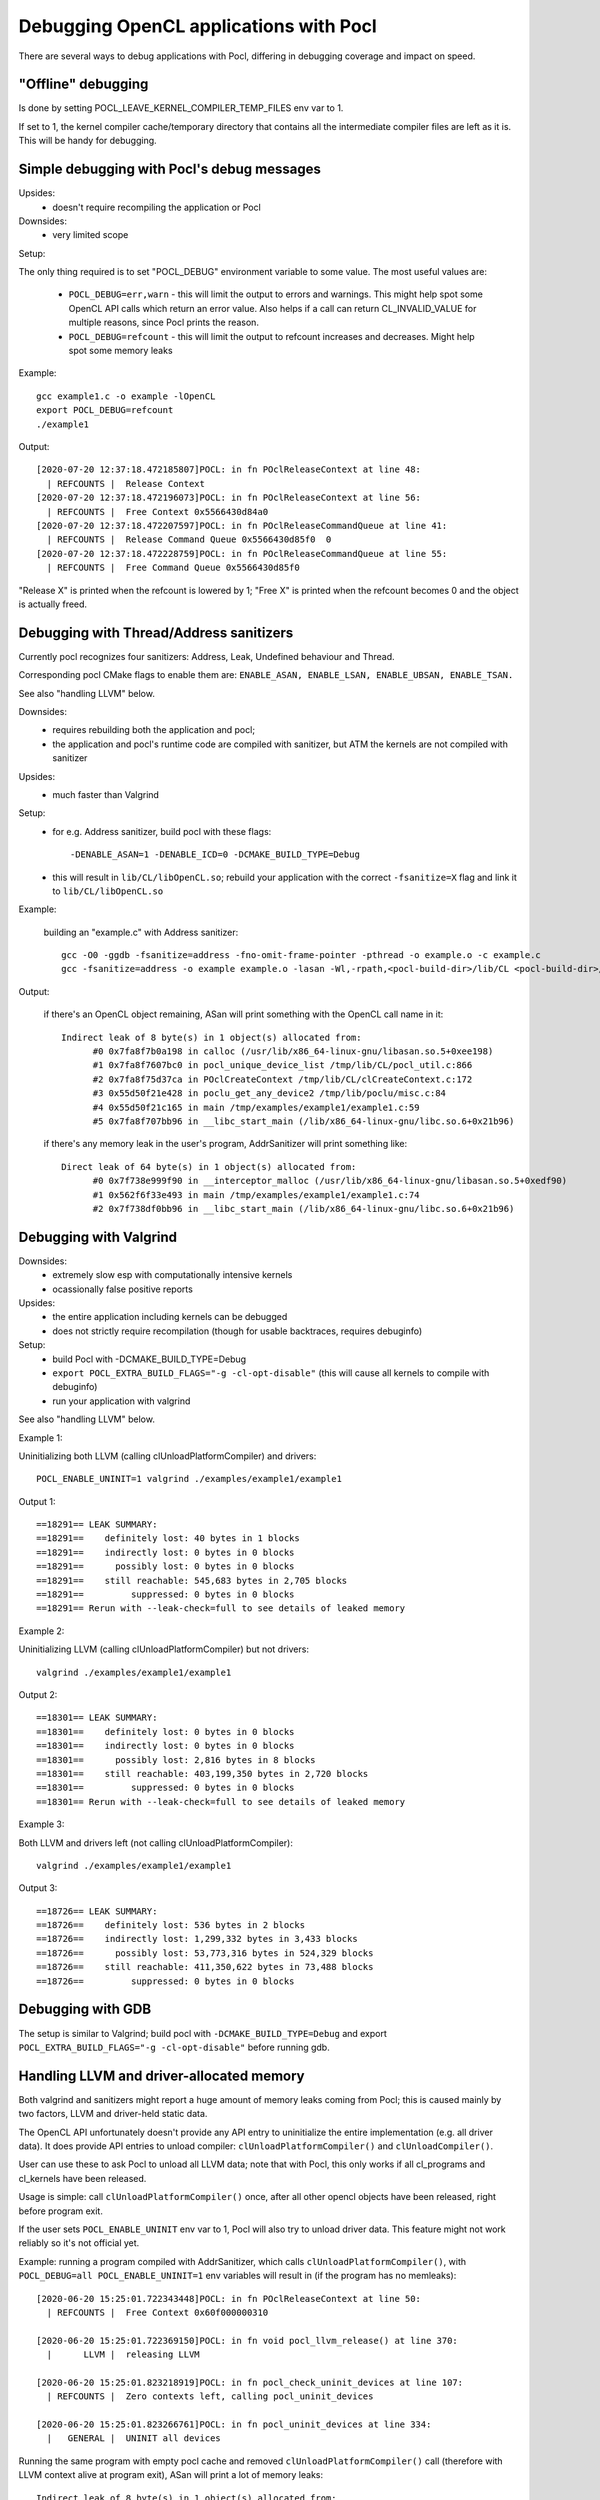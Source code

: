 Debugging OpenCL applications with Pocl
========================================


There are several ways to debug applications with Pocl,
differing in debugging coverage and impact on speed.

"Offline" debugging
--------------------

Is done by setting POCL_LEAVE_KERNEL_COMPILER_TEMP_FILES env var to 1.

If set to 1, the kernel compiler cache/temporary directory that
contains all the intermediate compiler files are left as it is. This
will be handy for debugging.

Simple debugging with Pocl's debug messages
--------------------------------------------

Upsides:
  * doesn't require recompiling the application or Pocl

Downsides:
  * very limited scope

Setup:

The only thing required is to set "POCL_DEBUG" environment variable
to some value. The most useful values are:

 * ``POCL_DEBUG=err,warn`` - this will limit the output to errors and
   warnings. This might help spot some OpenCL API calls which return
   an error value. Also helps if a call can return CL_INVALID_VALUE for
   multiple reasons, since Pocl prints the reason.

 * ``POCL_DEBUG=refcount`` - this will limit the output to refcount increases
   and decreases. Might help spot some memory leaks

Example::

     gcc example1.c -o example -lOpenCL
     export POCL_DEBUG=refcount
     ./example1

Output::

	[2020-07-20 12:37:18.472185807]POCL: in fn POclReleaseContext at line 48:
	  | REFCOUNTS |  Release Context
	[2020-07-20 12:37:18.472196073]POCL: in fn POclReleaseContext at line 56:
	  | REFCOUNTS |  Free Context 0x5566430d84a0
	[2020-07-20 12:37:18.472207597]POCL: in fn POclReleaseCommandQueue at line 41:
	  | REFCOUNTS |  Release Command Queue 0x5566430d85f0  0
	[2020-07-20 12:37:18.472228759]POCL: in fn POclReleaseCommandQueue at line 55:
	  | REFCOUNTS |  Free Command Queue 0x5566430d85f0

"Release X" is printed when the refcount is lowered by 1;
"Free X" is printed when the refcount becomes 0 and the object is actually freed.


Debugging with Thread/Address sanitizers
-----------------------------------------------

Currently pocl recognizes four sanitizers:
Address, Leak, Undefined behaviour and Thread.

Corresponding pocl CMake flags to enable them are:
``ENABLE_ASAN, ENABLE_LSAN, ENABLE_UBSAN, ENABLE_TSAN.``

See also "handling LLVM" below.

Downsides:
  * requires rebuilding both the application and pocl;
  * the application and pocl's runtime code are compiled with sanitizer,
    but ATM the kernels are not compiled with sanitizer

Upsides:
  * much faster than Valgrind

Setup:
  * for e.g. Address sanitizer, build pocl with these flags::

       -DENABLE_ASAN=1 -DENABLE_ICD=0 -DCMAKE_BUILD_TYPE=Debug

  * this will result in ``lib/CL/libOpenCL.so``; rebuild your application
    with the correct ``-fsanitize=X`` flag and link it to ``lib/CL/libOpenCL.so``

Example:

  building an "example.c" with Address sanitizer::

        gcc -O0 -ggdb -fsanitize=address -fno-omit-frame-pointer -pthread -o example.o -c example.c
        gcc -fsanitize=address -o example example.o -lasan -Wl,-rpath,<pocl-build-dir>/lib/CL <pocl-build-dir>/lib/CL/libOpenCL.so

Output:

  if there's an OpenCL object remaining, ASan will print something with the OpenCL call name in it::

	  Indirect leak of 8 byte(s) in 1 object(s) allocated from:
		#0 0x7fa8f7b0a198 in calloc (/usr/lib/x86_64-linux-gnu/libasan.so.5+0xee198)
		#1 0x7fa8f7607bc0 in pocl_unique_device_list /tmp/lib/CL/pocl_util.c:866
		#2 0x7fa8f75d37ca in POclCreateContext /tmp/lib/CL/clCreateContext.c:172
		#3 0x55d50f21e428 in poclu_get_any_device2 /tmp/lib/poclu/misc.c:84
		#4 0x55d50f21c165 in main /tmp/examples/example1/example1.c:59
		#5 0x7fa8f707bb96 in __libc_start_main (/lib/x86_64-linux-gnu/libc.so.6+0x21b96)

  if there's any memory leak in the user's program, AddrSanitizer will print something like::

	  Direct leak of 64 byte(s) in 1 object(s) allocated from:
		#0 0x7f738e999f90 in __interceptor_malloc (/usr/lib/x86_64-linux-gnu/libasan.so.5+0xedf90)
		#1 0x562f6f33e493 in main /tmp/examples/example1/example1.c:74
		#2 0x7f738df0bb96 in __libc_start_main (/lib/x86_64-linux-gnu/libc.so.6+0x21b96)



Debugging with Valgrind
-----------------------------------------------

Downsides:
  * extremely slow esp with computationally intensive kernels
  * ocassionally false positive reports

Upsides:
  * the entire application including kernels can be debugged
  * does not strictly require recompilation (though for usable
    backtraces, requires debuginfo)

Setup:
  * build Pocl with -DCMAKE_BUILD_TYPE=Debug
  * ``export POCL_EXTRA_BUILD_FLAGS="-g -cl-opt-disable"`` (this will cause
    all kernels to compile with debuginfo)
  * run your application with valgrind

See also "handling LLVM" below.

Example 1:

Uninitializing both LLVM (calling clUnloadPlatformCompiler) and drivers::

      POCL_ENABLE_UNINIT=1 valgrind ./examples/example1/example1

Output 1::

	==18291== LEAK SUMMARY:
	==18291==    definitely lost: 40 bytes in 1 blocks
	==18291==    indirectly lost: 0 bytes in 0 blocks
	==18291==      possibly lost: 0 bytes in 0 blocks
	==18291==    still reachable: 545,683 bytes in 2,705 blocks
	==18291==         suppressed: 0 bytes in 0 blocks
	==18291== Rerun with --leak-check=full to see details of leaked memory

Example 2:

Uninitializing LLVM (calling clUnloadPlatformCompiler) but not drivers::

     valgrind ./examples/example1/example1

Output 2::

	==18301== LEAK SUMMARY:
	==18301==    definitely lost: 0 bytes in 0 blocks
	==18301==    indirectly lost: 0 bytes in 0 blocks
	==18301==      possibly lost: 2,816 bytes in 8 blocks
	==18301==    still reachable: 403,199,350 bytes in 2,720 blocks
	==18301==         suppressed: 0 bytes in 0 blocks
	==18301== Rerun with --leak-check=full to see details of leaked memory

Example 3:

Both LLVM and drivers left (not calling clUnloadPlatformCompiler)::

     valgrind ./examples/example1/example1

Output 3::

	==18726== LEAK SUMMARY:
	==18726==    definitely lost: 536 bytes in 2 blocks
	==18726==    indirectly lost: 1,299,332 bytes in 3,433 blocks
	==18726==      possibly lost: 53,773,316 bytes in 524,329 blocks
	==18726==    still reachable: 411,350,622 bytes in 73,488 blocks
	==18726==         suppressed: 0 bytes in 0 blocks


Debugging with GDB
-----------------------------------------------

The setup is similar to Valgrind; build pocl with ``-DCMAKE_BUILD_TYPE=Debug``
and export ``POCL_EXTRA_BUILD_FLAGS="-g -cl-opt-disable"`` before running gdb.

Handling LLVM and driver-allocated memory
-----------------------------------------------

Both valgrind and sanitizers might report a huge amount of memory leaks
coming from Pocl; this is caused mainly by two factors,
LLVM and driver-held static data.

The OpenCL API unfortunately doesn't provide any API entry to uninitialize
the entire implementation (e.g. all driver data). It does provide API
entries to unload compiler: ``clUnloadPlatformCompiler()`` and ``clUnloadCompiler()``.

User can use these to ask Pocl to unload all LLVM data; note that with
Pocl, this only works if all cl_programs and cl_kernels have been released.

Usage is simple: call ``clUnloadPlatformCompiler()`` once, after
all other opencl objects have been released, right before program exit.

If the user sets ``POCL_ENABLE_UNINIT`` env var to 1, Pocl will also try to
unload driver data. This feature might not work reliably so it's
not official yet.

Example: running a program compiled with AddrSanitizer, which calls
``clUnloadPlatformCompiler()``, with ``POCL_DEBUG=all POCL_ENABLE_UNINIT=1``
env variables will result in (if the program has no memleaks)::


	[2020-06-20 15:25:01.722343448]POCL: in fn POclReleaseContext at line 50:
	  | REFCOUNTS |  Free Context 0x60f000000310

	[2020-06-20 15:25:01.722369150]POCL: in fn void pocl_llvm_release() at line 370:
	  |      LLVM |  releasing LLVM

	[2020-06-20 15:25:01.823218919]POCL: in fn pocl_check_uninit_devices at line 107:
	  | REFCOUNTS |  Zero contexts left, calling pocl_uninit_devices

	[2020-06-20 15:25:01.823266761]POCL: in fn pocl_uninit_devices at line 334:
	  |   GENERAL |  UNINIT all devices

Running the same program with empty pocl cache and removed
``clUnloadPlatformCompiler()`` call (therefore with LLVM context
alive at program exit), ASan will print a lot of memory leaks::

	Indirect leak of 8 byte(s) in 1 object(s) allocated from:
		#0 0x7f99eef43ba0 in operator new(unsigned long) (/usr/lib/x86_64-linux-gnu/libasan.so.5+0xefba0)
		#1 0x7f99eead5aea in WorkItemAliasAnalysis::runOnFunction(llvm::Function&) /tmp/lib/llvmopencl/WorkItemAliasAnalysis.cc:130
		#2 0x7f99e6f76ed5 in llvm::FPPassManager::runOnFunction(llvm::Function&) (/usr/lib/llvm-10/lib/libLLVM-10.so.1+0xb11ed5)

	SUMMARY: AddressSanitizer: 1047772 byte(s) leaked in 3046 allocation(s).
